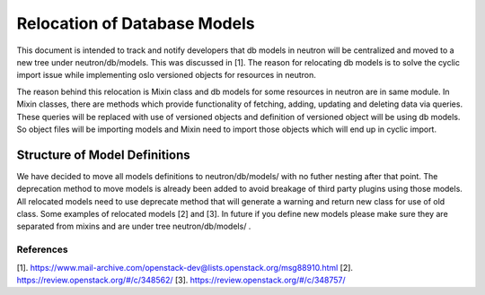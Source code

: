 ..
      Licensed under the Apache License, Version 2.0 (the "License"); you may
      not use this file except in compliance with the License. You may obtain
      a copy of the License at

          http://www.apache.org/licenses/LICENSE-2.0

      Unless required by applicable law or agreed to in writing, software
      distributed under the License is distributed on an "AS IS" BASIS, WITHOUT
      WARRANTIES OR CONDITIONS OF ANY KIND, either express or implied. See the
      License for the specific language governing permissions and limitations
      under the License.


Relocation of Database Models
=============================

This document is intended to track and notify developers that db models in
neutron will be centralized and moved to a new tree under neutron/db/models.
This was discussed in [1]. The reason for relocating db models is to solve
the cyclic import issue while implementing oslo versioned objects for
resources in neutron.

The reason behind this relocation is Mixin class and db models for some
resources in neutron are in same module. In Mixin classes, there are methods
which provide functionality of fetching, adding, updating and deleting data
via queries. These queries will be replaced with use of versioned objects and
definition of versioned object will be using db models. So object files will
be importing models and Mixin need to import those objects which will end up
in cyclic import.

Structure of Model Definitions
------------------------------

We have decided to move all models definitions to neutron/db/models/
with no futher nesting after that point. The deprecation method to move
models is already been added to avoid breakage of third party plugins using
those models. All relocated models need to use deprecate method that
will generate a warning and return new class for use of old class. Some
examples of relocated models [2] and [3]. In future if you define new models
please make sure they are separated from mixins and are under tree
neutron/db/models/ .

References
~~~~~~~~~~

[1]. https://www.mail-archive.com/openstack-dev@lists.openstack.org/msg88910.html
[2]. https://review.openstack.org/#/c/348562/
[3]. https://review.openstack.org/#/c/348757/
